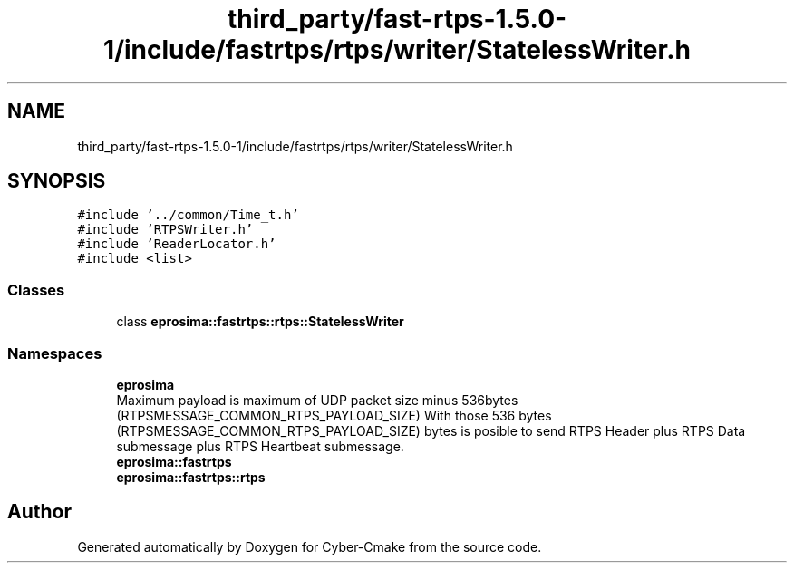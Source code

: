 .TH "third_party/fast-rtps-1.5.0-1/include/fastrtps/rtps/writer/StatelessWriter.h" 3 "Sun Sep 3 2023" "Version 8.0" "Cyber-Cmake" \" -*- nroff -*-
.ad l
.nh
.SH NAME
third_party/fast-rtps-1.5.0-1/include/fastrtps/rtps/writer/StatelessWriter.h
.SH SYNOPSIS
.br
.PP
\fC#include '\&.\&./common/Time_t\&.h'\fP
.br
\fC#include 'RTPSWriter\&.h'\fP
.br
\fC#include 'ReaderLocator\&.h'\fP
.br
\fC#include <list>\fP
.br

.SS "Classes"

.in +1c
.ti -1c
.RI "class \fBeprosima::fastrtps::rtps::StatelessWriter\fP"
.br
.in -1c
.SS "Namespaces"

.in +1c
.ti -1c
.RI " \fBeprosima\fP"
.br
.RI "Maximum payload is maximum of UDP packet size minus 536bytes (RTPSMESSAGE_COMMON_RTPS_PAYLOAD_SIZE) With those 536 bytes (RTPSMESSAGE_COMMON_RTPS_PAYLOAD_SIZE) bytes is posible to send RTPS Header plus RTPS Data submessage plus RTPS Heartbeat submessage\&. "
.ti -1c
.RI " \fBeprosima::fastrtps\fP"
.br
.ti -1c
.RI " \fBeprosima::fastrtps::rtps\fP"
.br
.in -1c
.SH "Author"
.PP 
Generated automatically by Doxygen for Cyber-Cmake from the source code\&.

